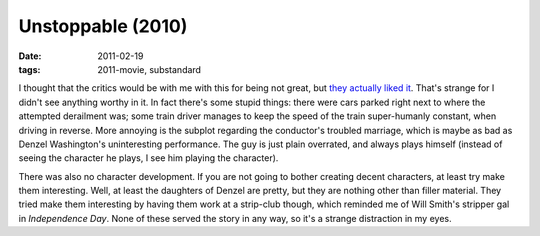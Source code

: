 Unstoppable (2010)
==================

:date: 2011-02-19
:tags: 2011-movie, substandard



I thought that the critics would be with me with this for being not
great, but `they actually liked it`_. That's strange for I didn't see
anything worthy in it. In fact there's some stupid things: there were
cars parked right next to where the attempted derailment was; some train
driver manages to keep the speed of the train super-humanly constant,
when driving in reverse. More annoying is the subplot regarding the
conductor's troubled marriage, which is maybe as bad as Denzel
Washington's uninteresting performance. The guy is just plain overrated,
and always plays himself (instead of seeing the character he plays, I
see him playing the character).

There was also no character development. If you are not going to bother
creating decent characters, at least try make them interesting. Well, at
least the daughters of Denzel are pretty, but they are nothing other
than filler material. They tried make them interesting by having them
work at a strip-club though, which reminded me of Will Smith's stripper
gal in *Independence Day*. None of these served the story in any way, so
it's a strange distraction in my eyes.

.. _they actually liked it: http://en.wikipedia.org/wiki/Unstoppable_(2010_film)#Critical_response_
